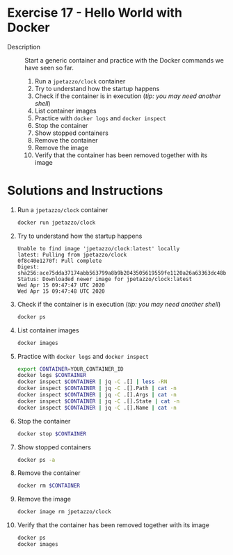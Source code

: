 * Exercise 17 - Hello World with Docker
  - Description :: Start a generic container and practice with the Docker commands we have seen so far.
    1) Run a =jpetazzo/clock= container
    2) Try to understand how the startup happens
    3) Check if the container is in execution (/tip: you may need another shell/)
    4) List container images
    5) Practice with =docker logs= and =docker inspect=
    6) Stop the container
    7) Show stopped containers
    8) Remove the container
    9) Remove the image
    10) Verify that the container has been removed together with its image

* Solutions and Instructions
  1) Run a =jpetazzo/clock= container
     #+BEGIN_SRC sh
     docker run jpetazzo/clock
     #+END_SRC
  2) Try to understand how the startup happens
     #+BEGIN_EXAMPLE
     Unable to find image 'jpetazzo/clock:latest' locally
     latest: Pulling from jpetazzo/clock
     0f8c40e1270f: Pull complete
     Digest: sha256:ace75dda37174abb563799a8b9b2043505619559fe1120a26a63363dc48bcd26
     Status: Downloaded newer image for jpetazzo/clock:latest
     Wed Apr 15 09:47:47 UTC 2020
     Wed Apr 15 09:47:48 UTC 2020
     #+END_EXAMPLE
  3) Check if the container is in execution (/tip: you may need another shell/)
     #+BEGIN_SRC sh
     docker ps
     #+END_SRC
  4) List container images
     #+BEGIN_SRC sh
     docker images
     #+END_SRC
  5) Practice with =docker logs= and =docker inspect=
     #+BEGIN_SRC sh
     export CONTAINER=YOUR_CONTAINER_ID
     docker logs $CONTAINER
     docker inspect $CONTAINER | jq -C .[] | less -RN
     docker inspect $CONTAINER | jq -C .[].Path | cat -n
     docker inspect $CONTAINER | jq -C .[].Args | cat -n
     docker inspect $CONTAINER | jq -C .[].State | cat -n
     docker inspect $CONTAINER | jq -C .[].Name | cat -n
     #+END_SRC
  6) Stop the container
     #+BEGIN_SRC sh
     docker stop $CONTAINER
     #+END_SRC
  7) Show stopped containers
     #+BEGIN_SRC sh
     docker ps -a
     #+END_SRC
  8) Remove the container
     #+BEGIN_SRC sh
     docker rm $CONTAINER
     #+END_SRC
  9) Remove the image
     #+BEGIN_SRC sh
     docker image rm jpetazzo/clock
     #+END_SRC
  10) Verify that the container has been removed together with its image
      #+BEGIN_SRC sh
      docker ps
      docker images
      #+END_SRC
